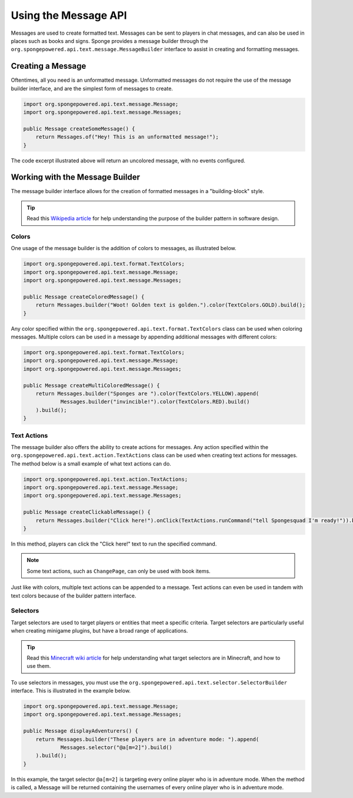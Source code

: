 =====================
Using the Message API
=====================

Messages are used to create formatted text. Messages can be sent to players in chat messages, and can also be used in places such as books and signs. Sponge provides a message builder through the ``org.spongepowered.api.text.message.MessageBuilder`` interface to assist in creating and formatting messages.

Creating a Message
==================

Oftentimes, all you need is an unformatted message. Unformatted messages do not require the use of the message builder interface, and are the simplest form of messages to create.

.. code-block:: java

    import org.spongepowered.api.text.message.Message;
    import org.spongepowered.api.text.message.Messages;

    public Message createSomeMessage() {
        return Messages.of("Hey! This is an unformatted message!");
    }

The code excerpt illustrated above will return an uncolored message, with no events configured.

Working with the Message Builder
================================

The message builder interface allows for the creation of formatted messages in a "building-block" style.

.. tip ::

    Read this `Wikipedia article <http://en.wikipedia.org/wiki/Builder_pattern>`__ for help understanding the purpose of the builder pattern in software design.

Colors
~~~~~~

One usage of the message builder is the addition of colors to messages, as illustrated below.

.. code-block:: java

    import org.spongepowered.api.text.format.TextColors;
    import org.spongepowered.api.text.message.Message;
    import org.spongepowered.api.text.message.Messages;

    public Message createColoredMessage() {
        return Messages.builder("Woot! Golden text is golden.").color(TextColors.GOLD).build();
    }

Any color specified within the ``org.spongepowered.api.text.format.TextColors`` class can be used when coloring messages. Multiple colors can be used in a message by appending additional messages with different colors:

.. code-block:: java

    import org.spongepowered.api.text.format.TextColors;
    import org.spongepowered.api.text.message.Message;
    import org.spongepowered.api.text.message.Messages;

    public Message createMultiColoredMessage() {
        return Messages.builder("Sponges are ").color(TextColors.YELLOW).append(
                Messages.builder("invincible!").color(TextColors.RED).build()
        ).build();
    }

Text Actions
~~~~~~~~~~~~

The message builder also offers the ability to create actions for messages. Any action specified within the ``org.spongepowered.api.text.action.TextActions`` class can be used when creating text actions for messages. The method below is a small example of what text actions can do.

.. code-block:: java

    import org.spongepowered.api.text.action.TextActions;
    import org.spongepowered.api.text.message.Message;
    import org.spongepowered.api.text.message.Messages;

    public Message createClickableMessage() {
        return Messages.builder("Click here!").onClick(TextActions.runCommand("tell Spongesquad I'm ready!")).build();
    }

In this method, players can click the "Click here!" text to run the specified command.

.. note::

    Some text actions, such as ``ChangePage``, can only be used with book items.

Just like with colors, multiple text actions can be appended to a message. Text actions can even be used in tandem with text colors because of the builder pattern interface.

Selectors
~~~~~~~~~

Target selectors are used to target players or entities that meet a specific criteria. Target selectors are particularly useful when creating minigame plugins, but have a broad range of applications.

.. tip ::

    Read this `Minecraft wiki article <http://minecraft.gamepedia.com/Commands#Target_selectors>`__ for help understanding what target selectors are in Minecraft, and how to use them.

To use selectors in messages, you must use the ``org.spongepowered.api.text.selector.SelectorBuilder`` interface. This is illustrated in the example below.

.. code-block:: java

    import org.spongepowered.api.text.message.Message;
    import org.spongepowered.api.text.message.Messages;

    public Message displayAdventurers() {
        return Messages.builder("These players are in adventure mode: ").append(
                Messages.selector("@a[m=2]").build()
        ).build();
    }

In this example, the target selector ``@a[m=2]`` is targeting every online player who is in adventure mode. When the method is called, a Message will be returned containing the usernames of every online player who is in adventure mode.
